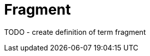 = Fragment
:description: Defines the term 'fragment' as used by ASAM.
:keywords: fragment, TODO

TODO - create definition of term fragment